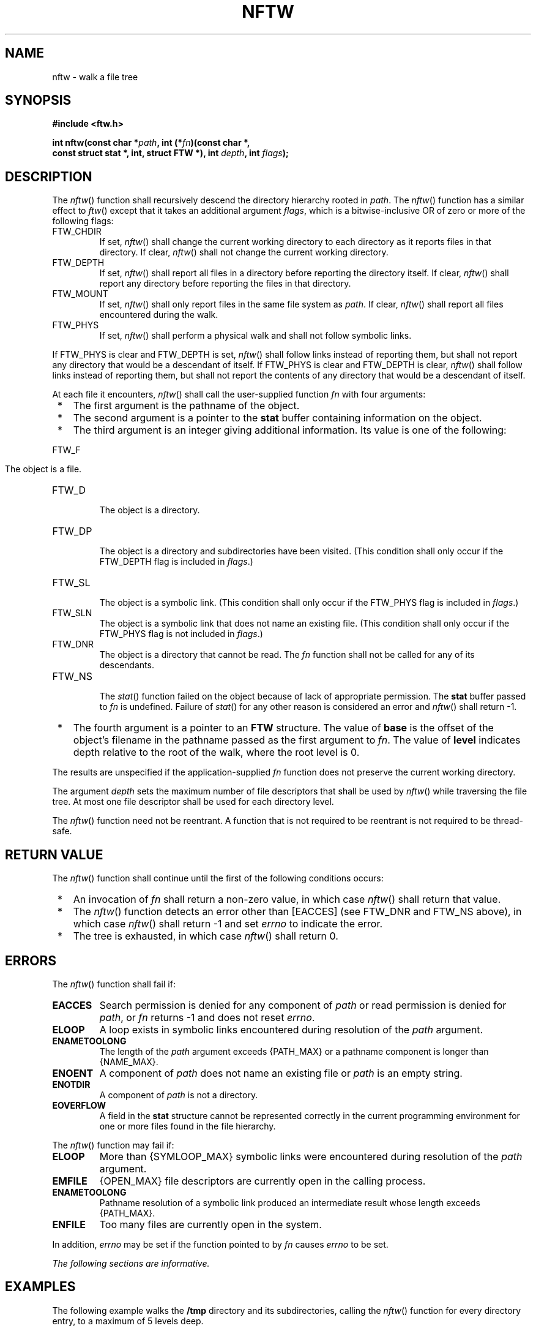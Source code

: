 .\" Copyright (c) 2001-2003 The Open Group, All Rights Reserved 
.TH "NFTW" 3 2003 "IEEE/The Open Group" "POSIX Programmer's Manual"
.\" nftw 
.SH NAME
nftw \- walk a file tree
.SH SYNOPSIS
.LP
\fB#include <ftw.h>
.br
.sp
int nftw(const char *\fP\fIpath\fP\fB, int (*\fP\fIfn\fP\fB)(const
char *,
.br
\ \ \ \ \ \  const struct stat *, int, struct FTW *), int\fP \fIdepth\fP\fB,
int\fP
\fIflags\fP\fB);
.br
\fP
.SH DESCRIPTION
.LP
The \fInftw\fP() function shall recursively descend the directory
hierarchy rooted in \fIpath\fP. The \fInftw\fP() function
has a similar effect to \fIftw\fP() except that it takes an additional
argument \fIflags\fP,
which is a bitwise-inclusive OR of zero or more of the following flags:
.TP 7
FTW_CHDIR
If set, \fInftw\fP() shall change the current working directory to
each directory as it reports files in that directory. If
clear, \fInftw\fP() shall not change the current working directory.
.TP 7
FTW_DEPTH
If set, \fInftw\fP() shall report all files in a directory before
reporting the directory itself. If clear, \fInftw\fP()
shall report any directory before reporting the files in that directory.
.TP 7
FTW_MOUNT
If set, \fInftw\fP() shall only report files in the same file system
as \fIpath\fP. If clear, \fInftw\fP() shall report all
files encountered during the walk.
.TP 7
FTW_PHYS
If set, \fInftw\fP() shall perform a physical walk and shall not follow
symbolic links.
.sp
.LP
If FTW_PHYS is clear and FTW_DEPTH is set, \fInftw\fP() shall follow
links instead of reporting them, but shall not report any
directory that would be a descendant of itself. If FTW_PHYS is clear
and FTW_DEPTH is clear, \fInftw\fP() shall follow links
instead of reporting them, but shall not report the contents of any
directory that would be a descendant of itself.
.LP
At each file it encounters, \fInftw\fP() shall call the user-supplied
function \fIfn\fP with four arguments:
.IP " *" 3
The first argument is the pathname of the object.
.LP
.IP " *" 3
The second argument is a pointer to the \fBstat\fP buffer containing
information on the object.
.LP
.IP " *" 3
The third argument is an integer giving additional information. Its
value is one of the following:
.TP 7
FTW_F
.RS
The object is a file.
.RE
.TP 7
FTW_D
.RS
The object is a directory.
.RE
.TP 7
FTW_DP
.RS
The object is a directory and subdirectories have been visited. (This
condition shall only occur if the FTW_DEPTH flag is
included in \fIflags\fP.)
.RE
.TP 7
FTW_SL
.RS
The object is a symbolic link. (This condition shall only occur if
the FTW_PHYS flag is included in \fIflags\fP.)
.RE
.TP 7
FTW_SLN
.RS
The object is a symbolic link that does not name an existing file.
(This condition shall only occur if the FTW_PHYS flag is not
included in \fIflags\fP.)
.RE
.TP 7
FTW_DNR
.RS
The object is a directory that cannot be read. The \fIfn\fP function
shall not be called for any of its descendants.
.RE
.TP 7
FTW_NS
.RS
The \fIstat\fP() function failed on the object because of lack of
appropriate permission.
The \fBstat\fP buffer passed to \fIfn\fP is undefined. Failure of
\fIstat\fP() for any
other reason is considered an error and \fInftw\fP() shall return
-1.
.RE
.sp
.LP
.IP " *" 3
The fourth argument is a pointer to an \fBFTW\fP structure. The value
of \fBbase\fP is the offset of the object's filename in
the pathname passed as the first argument to \fIfn\fP. The value of
\fBlevel\fP indicates depth relative to the root of the walk,
where the root level is 0.
.LP
.LP
The results are unspecified if the application-supplied \fIfn\fP function
does not preserve the current working directory.
.LP
The argument \fIdepth\fP sets the maximum number of file descriptors
that shall be used by \fInftw\fP() while traversing the
file tree. At most one file descriptor shall be used for each directory
level.
.LP
The \fInftw\fP() function need not be reentrant. A function that is
not required to be reentrant is not required to be
thread-safe.
.SH RETURN VALUE
.LP
The \fInftw\fP() function shall continue until the first of the following
conditions occurs:
.IP " *" 3
An invocation of \fIfn\fP shall return a non-zero value, in which
case \fInftw\fP() shall return that value.
.LP
.IP " *" 3
The \fInftw\fP() function detects an error other than [EACCES] (see
FTW_DNR and FTW_NS above), in which case \fInftw\fP()
shall return -1 and set \fIerrno\fP to indicate the error.
.LP
.IP " *" 3
The tree is exhausted, in which case \fInftw\fP() shall return 0.
.LP
.SH ERRORS
.LP
The \fInftw\fP() function shall fail if:
.TP 7
.B EACCES
Search permission is denied for any component of \fIpath\fP or read
permission is denied for \fIpath\fP, or \fIfn\fP returns
-1 and does not reset \fIerrno\fP.
.TP 7
.B ELOOP
A loop exists in symbolic links encountered during resolution of the
\fIpath\fP argument.
.TP 7
.B ENAMETOOLONG
The length of the \fIpath\fP argument exceeds {PATH_MAX} or a pathname
component is longer than {NAME_MAX}.
.TP 7
.B ENOENT
A component of \fIpath\fP does not name an existing file or \fIpath\fP
is an empty string.
.TP 7
.B ENOTDIR
A component of \fIpath\fP is not a directory.
.TP 7
.B EOVERFLOW
A field in the \fBstat\fP structure cannot be represented correctly
in the current programming environment for one or more
files found in the file hierarchy.
.sp
.LP
The \fInftw\fP() function may fail if:
.TP 7
.B ELOOP
More than {SYMLOOP_MAX} symbolic links were encountered during resolution
of the \fIpath\fP argument.
.TP 7
.B EMFILE
{OPEN_MAX} file descriptors are currently open in the calling process.
.TP 7
.B ENAMETOOLONG
Pathname resolution of a symbolic link produced an intermediate result
whose length exceeds {PATH_MAX}.
.TP 7
.B ENFILE
Too many files are currently open in the system.
.sp
.LP
In addition, \fIerrno\fP may be set if the function pointed to by
\fIfn\fP causes \fIerrno\fP to be set.
.LP
\fIThe following sections are informative.\fP
.SH EXAMPLES
.LP
The following example walks the \fB/tmp\fP directory and its subdirectories,
calling the \fInftw\fP() function for every
directory entry, to a maximum of 5 levels deep.
.sp
.RS
.nf

\fB#include <ftw.h>
\&...
int nftwfunc(const char *, const struct stat *, int, struct FTW *);
.sp

int nftwfunc(const char *filename, const struct stat *statptr,
    int fileflags, struct FTW *pfwt)
{
    return 0;
}
\&...
char *startpath = "/tmp";
int depth = 5;
int flags = FTW_CHDIR | FTW_DEPTH | FTW_MOUNT;
int ret;
.sp

ret = nftw(startpath, nftwfunc, depth, flags);
\fP
.fi
.RE
.SH APPLICATION USAGE
.LP
None.
.SH RATIONALE
.LP
None.
.SH FUTURE DIRECTIONS
.LP
None.
.SH SEE ALSO
.LP
\fIlstat\fP(), \fIopendir\fP(), \fIreaddir\fP(), \fIstat\fP(),
the Base Definitions volume of
IEEE\ Std\ 1003.1-2001, \fI<ftw.h>\fP
.SH COPYRIGHT
Portions of this text are reprinted and reproduced in electronic form
from IEEE Std 1003.1, 2003 Edition, Standard for Information Technology
-- Portable Operating System Interface (POSIX), The Open Group Base
Specifications Issue 6, Copyright (C) 2001-2003 by the Institute of
Electrical and Electronics Engineers, Inc and The Open Group. In the
event of any discrepancy between this version and the original IEEE and
The Open Group Standard, the original IEEE and The Open Group Standard
is the referee document. The original Standard can be obtained online at
http://www.opengroup.org/unix/online.html .

